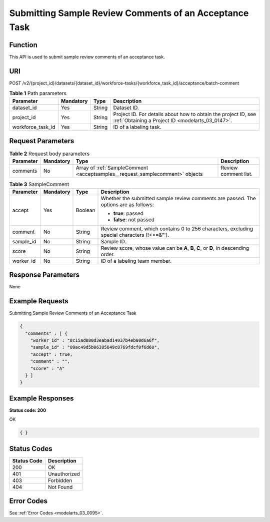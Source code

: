 .. _AcceptSamples:

Submitting Sample Review Comments of an Acceptance Task
=======================================================

Function
--------

This API is used to submit sample review comments of an acceptance task.

URI
---

POST /v2/{project_id}/datasets/{dataset_id}/workforce-tasks/{workforce_task_id}/acceptance/batch-comment

.. table:: **Table 1** Path parameters

   +-------------------+-----------+--------+--------------------------------------------------------------------------------------------------------------------+
   | Parameter         | Mandatory | Type   | Description                                                                                                        |
   +===================+===========+========+====================================================================================================================+
   | dataset_id        | Yes       | String | Dataset ID.                                                                                                        |
   +-------------------+-----------+--------+--------------------------------------------------------------------------------------------------------------------+
   | project_id        | Yes       | String | Project ID. For details about how to obtain the project ID, see :ref:`Obtaining a Project ID <modelarts_03_0147>`. |
   +-------------------+-----------+--------+--------------------------------------------------------------------------------------------------------------------+
   | workforce_task_id | Yes       | String | ID of a labeling task.                                                                                             |
   +-------------------+-----------+--------+--------------------------------------------------------------------------------------------------------------------+

Request Parameters
------------------

.. table:: **Table 2** Request body parameters

   +-----------+-----------+------------------------------------------------------------------------------+----------------------+
   | Parameter | Mandatory | Type                                                                         | Description          |
   +===========+===========+==============================================================================+======================+
   | comments  | No        | Array of :ref:`SampleComment <acceptsamples__request_samplecomment>` objects | Review comment list. |
   +-----------+-----------+------------------------------------------------------------------------------+----------------------+

.. _acceptsamples__request_samplecomment:

.. table:: **Table 3** SampleComment

   +-----------------+-----------------+-----------------+---------------------------------------------------------------------------------------------+
   | Parameter       | Mandatory       | Type            | Description                                                                                 |
   +=================+=================+=================+=============================================================================================+
   | accept          | Yes             | Boolean         | Whether the submitted sample review comments are passed. The options are as follows:        |
   |                 |                 |                 |                                                                                             |
   |                 |                 |                 | -  **true**: passed                                                                         |
   |                 |                 |                 |                                                                                             |
   |                 |                 |                 | -  **false**: not passed                                                                    |
   +-----------------+-----------------+-----------------+---------------------------------------------------------------------------------------------+
   | comment         | No              | String          | Review comment, which contains 0 to 256 characters, excluding special characters (!<>=&"'). |
   +-----------------+-----------------+-----------------+---------------------------------------------------------------------------------------------+
   | sample_id       | No              | String          | Sample ID.                                                                                  |
   +-----------------+-----------------+-----------------+---------------------------------------------------------------------------------------------+
   | score           | No              | String          | Review score, whose value can be **A**, **B**, **C**, or **D**, in descending order.        |
   +-----------------+-----------------+-----------------+---------------------------------------------------------------------------------------------+
   | worker_id       | No              | String          | ID of a labeling team member.                                                               |
   +-----------------+-----------------+-----------------+---------------------------------------------------------------------------------------------+

Response Parameters
-------------------

None

Example Requests
----------------

Submitting Sample Review Comments of an Acceptance Task

.. code-block::

   {
     "comments" : [ {
       "worker_id" : "8c15ad080d3eabad14037b4eb00d6a6f",
       "sample_id" : "09ac49d5b06385849c8769fdcf0f6d60",
       "accept" : true,
       "comment" : "",
       "score" : "A"
     } ]
   }

Example Responses
-----------------

**Status code: 200**

OK

.. code-block::

   { }

Status Codes
------------

=========== ============
Status Code Description
=========== ============
200         OK
401         Unauthorized
403         Forbidden
404         Not Found
=========== ============

Error Codes
-----------

See :ref:`Error Codes <modelarts_03_0095>`.

